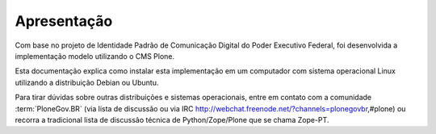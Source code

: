 ========================
Apresentação
========================

Com base no projeto de Identidade Padrão de Comunicação Digital do 
Poder Executivo Federal, foi desenvolvida a implementação modelo utilizando o 
CMS Plone.

Esta documentação explica como instalar esta implementação em um computador
com sistema operacional Linux utilizando a distribuição Debian ou Ubuntu.

Para tirar dúvidas sobre outras distribuições e sistemas operacionais, entre 
em contato com a comunidade :term:`PloneGov.BR` (via lista de discussão ou 
via IRC  http://webchat.freenode.net/?channels=plonegovbr,#plone) ou 
recorra a tradicional lista de discussão técnica de Python/Zope/Plone 
que se chama Zope-PT.
